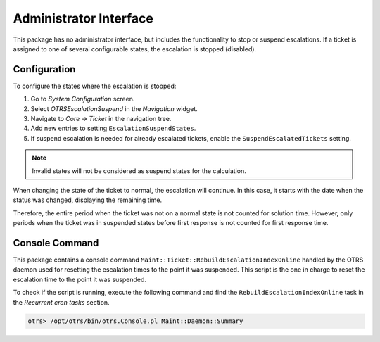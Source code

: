 Administrator Interface
=======================

This package has no administrator interface, but includes the functionality to stop or suspend escalations. If a ticket is assigned to one of several configurable states, the escalation is stopped (disabled).


Configuration
-------------

To configure the states where the escalation is stopped:

1. Go to *System Configuration* screen.
2. Select *OTRSEscalationSuspend* in the *Navigation* widget.
3. Navigate to *Core → Ticket* in the navigation tree.
4. Add new entries to setting ``EscalationSuspendStates``.
5. If suspend escalation is needed for already escalated tickets, enable the ``SuspendEscalatedTickets`` setting.

.. note::

   Invalid states will not be considered as suspend states for the calculation.

When changing the state of the ticket to normal, the escalation will continue. In this case, it starts with the date when the status was changed, displaying the remaining time.

Therefore, the entire period when the ticket was not on a normal state is not counted for solution time. However, only periods when the ticket was in suspended states before first response is not counted for first response time.


Console Command
---------------

This package contains a console command ``Maint::Ticket::RebuildEscalationIndexOnline`` handled by the OTRS daemon used for resetting the escalation times to the point it was suspended. This script is the one in charge to reset the escalation time to the point it was suspended.

To check if the script is running, execute the following command and find the ``RebuildEscalationIndexOnline`` task in the *Recurrent cron tasks* section.

.. code-block:: bash

   otrs> /opt/otrs/bin/otrs.Console.pl Maint::Daemon::Summary
